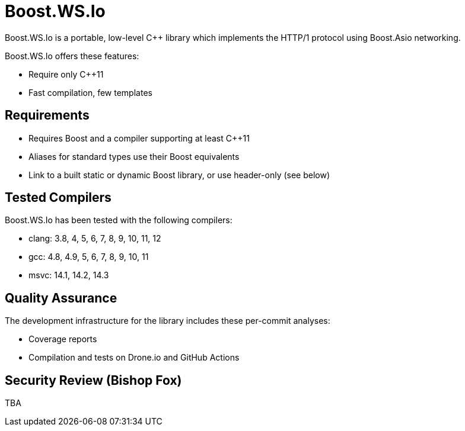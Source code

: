 //
// Copyright (c) 2023 Vinnie Falco (vinnie.falco@gmail.com)
//
// Distributed under the Boost Software License, Version 1.0. (See accompanying
// file LICENSE_1_0.txt or copy at http://www.boost.org/LICENSE_1_0.txt)
//
// Official repository: https://github.com/cppalliance/ws_io
//

= Boost.WS.Io

Boost.WS.Io is a portable, low-level C++ library which implements the HTTP/1
protocol using Boost.Asio networking.

Boost.WS.Io offers these features:

* Require only C++11
* Fast compilation, few templates

== Requirements

* Requires Boost and a compiler supporting at least C++11
* Aliases for standard types use their Boost equivalents
* Link to a built static or dynamic Boost library, or use header-only (see below)

== Tested Compilers

Boost.WS.Io has been tested with the following compilers:

* clang: 3.8, 4, 5, 6, 7, 8, 9, 10, 11, 12
* gcc: 4.8, 4.9, 5, 6, 7, 8, 9, 10, 11
* msvc: 14.1, 14.2, 14.3

== Quality Assurance

The development infrastructure for the library includes these per-commit analyses:

* Coverage reports
* Compilation and tests on Drone.io and GitHub Actions

== Security Review (Bishop Fox)

TBA
